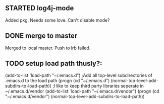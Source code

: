 
** STARTED log4j-mode
   Added pkg. Needs some love. Can't disable mode?
** DONE merge to master
   CLOSED: [2010-11-29 Mon 08:32]
   Merged to local master. Push to lrb failed.
** TODO setup load path thusly?:
(add-to-list 'load-path "~/.emacs.d")
;Add all top-level subdirectories of .emacs.d to the load path
(progn (cd "~/.emacs.d")
       (normal-top-level-add-subdirs-to-load-path))
;I like to keep third party libraries seperate in ~/.emacs.d/vendor
(add-to-list 'load-path "~/.emacs.d/vendor")
(progn (cd "~/.emacs.d/vendor")
       (normal-top-level-add-subdirs-to-load-path))
